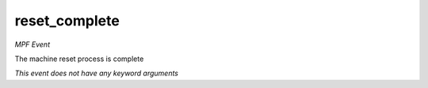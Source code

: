 reset_complete
==============

*MPF Event*

The machine reset process is complete

*This event does not have any keyword arguments*
